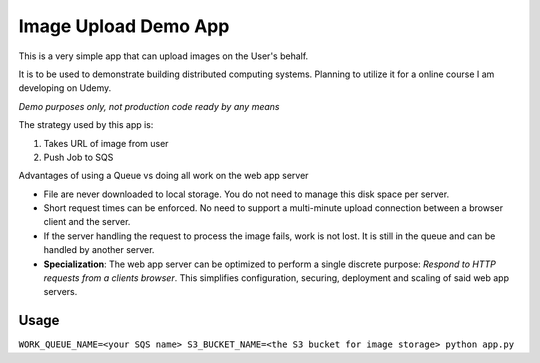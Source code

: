 Image Upload Demo App
=====================

This is a very simple app that can upload images on the User's behalf.

It is to be used to demonstrate building distributed computing systems.
Planning to utilize it for a online course I am developing on Udemy.

*Demo purposes only, not production code ready by any means*

The strategy used by this app is:

1. Takes URL of image from user
2. Push Job to SQS

Advantages of using a Queue vs doing all work on the web app server

- File are never downloaded to local storage.  You do not need to manage this disk space per server.
- Short request times can be enforced. No need to support a multi-minute upload connection between a browser client
  and the server.
- If the server handling the request to process the image fails, work is not lost. It is still in the queue and can
  be handled by another server.
- **Specialization**: The web app server can be optimized to perform a single discrete purpose:
  *Respond to HTTP requests from a clients browser*.
  This simplifies configuration, securing, deployment and scaling of said web app servers.

Usage
-----

``WORK_QUEUE_NAME=<your SQS name> S3_BUCKET_NAME=<the S3 bucket for image storage> python app.py``

